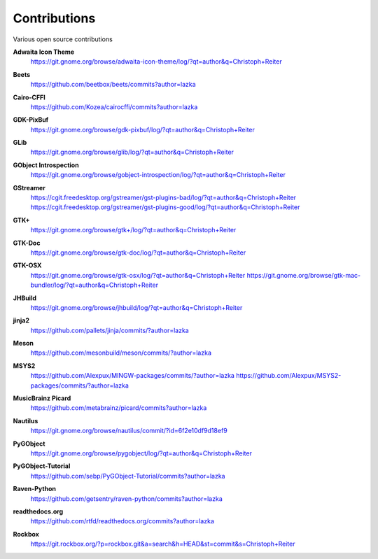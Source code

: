 =============
Contributions
=============

Various open source contributions

**Adwaita Icon Theme**
    https://git.gnome.org/browse/adwaita-icon-theme/log/?qt=author&q=Christoph+Reiter

**Beets**
    https://github.com/beetbox/beets/commits?author=lazka

**Cairo-CFFI**
    https://github.com/Kozea/cairocffi/commits?author=lazka

**GDK-PixBuf**
    https://git.gnome.org/browse/gdk-pixbuf/log/?qt=author&q=Christoph+Reiter

**GLib**
    https://git.gnome.org/browse/glib/log/?qt=author&q=Christoph+Reiter

**GObject Introspection**
    https://git.gnome.org/browse/gobject-introspection/log/?qt=author&q=Christoph+Reiter

**GStreamer**
    | https://cgit.freedesktop.org/gstreamer/gst-plugins-bad/log/?qt=author&q=Christoph+Reiter
    | https://cgit.freedesktop.org/gstreamer/gst-plugins-good/log/?qt=author&q=Christoph+Reiter

**GTK+**
    https://git.gnome.org/browse/gtk+/log/?qt=author&q=Christoph+Reiter

**GTK-Doc**
    https://git.gnome.org/browse/gtk-doc/log/?qt=author&q=Christoph+Reiter

**GTK-OSX**
    https://git.gnome.org/browse/gtk-osx/log/?qt=author&q=Christoph+Reiter
    https://git.gnome.org/browse/gtk-mac-bundler/log/?qt=author&q=Christoph+Reiter

**JHBuild**
    https://git.gnome.org/browse/jhbuild/log/?qt=author&q=Christoph+Reiter

**jinja2**
    https://github.com/pallets/jinja/commits/?author=lazka

**Meson**
    https://github.com/mesonbuild/meson/commits/?author=lazka

**MSYS2**
    https://github.com/Alexpux/MINGW-packages/commits/?author=lazka
    https://github.com/Alexpux/MSYS2-packages/commits/?author=lazka

**MusicBrainz Picard**
    https://github.com/metabrainz/picard/commits?author=lazka

**Nautilus**
    https://git.gnome.org/browse/nautilus/commit/?id=6f2e10df9d18ef9

**PyGObject**
    https://git.gnome.org/browse/pygobject/log/?qt=author&q=Christoph+Reiter

**PyGObject-Tutorial**
    https://github.com/sebp/PyGObject-Tutorial/commits?author=lazka

**Raven-Python**
    https://github.com/getsentry/raven-python/commits?author=lazka

**readthedocs.org**
    https://github.com/rtfd/readthedocs.org/commits?author=lazka

**Rockbox**
    https://git.rockbox.org/?p=rockbox.git&a=search&h=HEAD&st=commit&s=Christoph+Reiter
